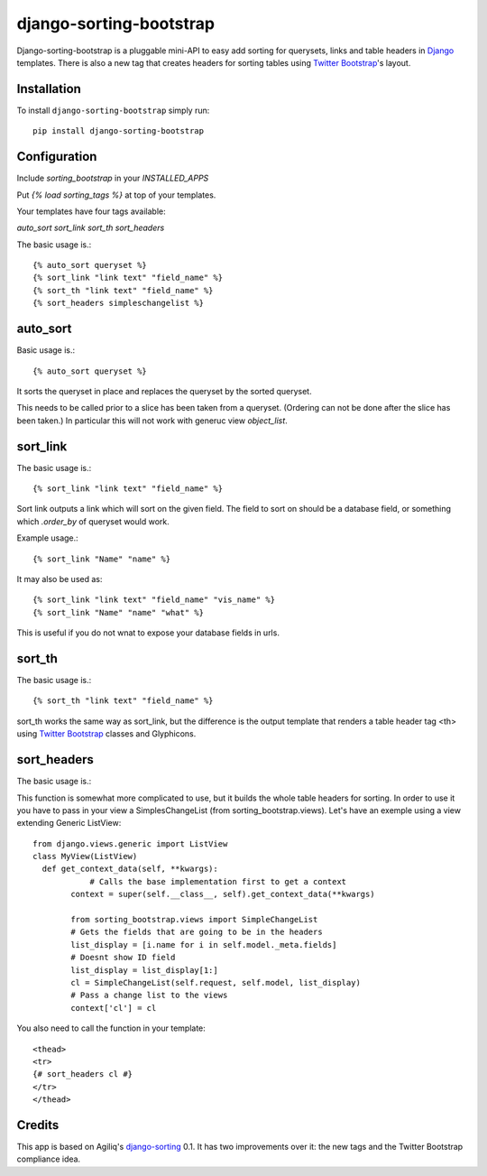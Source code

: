 django-sorting-bootstrap
===============

.. image:: https://pypip.in/v/django-sorting-bootstrap/badge.png
        :target: https://pypi.python.org/pypi/django-sorting-bootstrap

Django-sorting-bootstrap is a pluggable mini-API to easy add sorting for querysets, links and table headers in Django_ templates. There is also a new tag that creates headers for sorting tables using `Twitter Bootstrap`_'s layout.

Installation
------------
To install ``django-sorting-bootstrap`` simply run::

    pip install django-sorting-bootstrap

Configuration
-------------

Include `sorting_bootstrap` in your `INSTALLED_APPS`

Put `{% load sorting_tags %}` at top of your templates.

Your templates have four tags available:

`auto_sort`
`sort_link`
`sort_th`
`sort_headers`

The basic usage is.::

    {% auto_sort queryset %}
    {% sort_link "link text" "field_name" %}
    {% sort_th "link text" "field_name" %}
    {% sort_headers simpleschangelist %}
    

auto_sort
-------------------
Basic usage is.::

    {% auto_sort queryset %}

It sorts the queryset in place and replaces the queryset by the sorted queryset.

This needs to be called prior to a slice has been taken from a queryset.
(Ordering can not be done after the slice has been taken.) In particular this will
not work with generuc view `object_list`.


sort_link
-----------------
The basic usage is.::
    
    {% sort_link "link text" "field_name" %}

Sort link outputs a link which will sort on the given field. The field to sort on should be
a database field, or something which `.order_by` of queryset would work.


Example usage.::
    
    {% sort_link "Name" "name" %}
    
It may also be used as::
    
    {% sort_link "link text" "field_name" "vis_name" %}
    {% sort_link "Name" "name" "what" %}
    
This is useful if you do not wnat to expose your database fields in urls.


sort_th
-------------------
The basic usage is.::
    
    {% sort_th "link text" "field_name" %}

sort_th works the same way as sort_link, but the difference is the output template that renders a table header tag <th> using `Twitter Bootstrap`_ classes and Glyphicons.


sort_headers
-------------------
The basic usage is.::

This function is somewhat more complicated to use, but it builds the whole table headers for sorting. In order to use it you have to pass in your view a SimplesChangeList (from sorting_bootstrap.views).
Let's have an exemple using a view extending Generic ListView::

    from django.views.generic import ListView
    class MyView(ListView)
      def get_context_data(self, **kwargs):
                # Calls the base implementation first to get a context
            context = super(self.__class__, self).get_context_data(**kwargs)
            
            from sorting_bootstrap.views import SimpleChangeList
            # Gets the fields that are going to be in the headers
            list_display = [i.name for i in self.model._meta.fields]
            # Doesnt show ID field
            list_display = list_display[1:]
            cl = SimpleChangeList(self.request, self.model, list_display)
            # Pass a change list to the views
            context['cl'] = cl

You also need to call the function in your template::

    <thead>
    <tr>
    {# sort_headers cl #}
    </tr>
    </thead>


Credits
------------

This app is based on Agiliq's `django-sorting`_ 0.1. It has two improvements over it: the new tags and the Twitter Bootstrap compliance idea.

.. _Django: https://www.djangoproject.com/
.. _Twitter Bootstrap: http://twitter.github.io/bootstrap/
.. _django-sorting: http://twitter.github.io/bootstrap/
